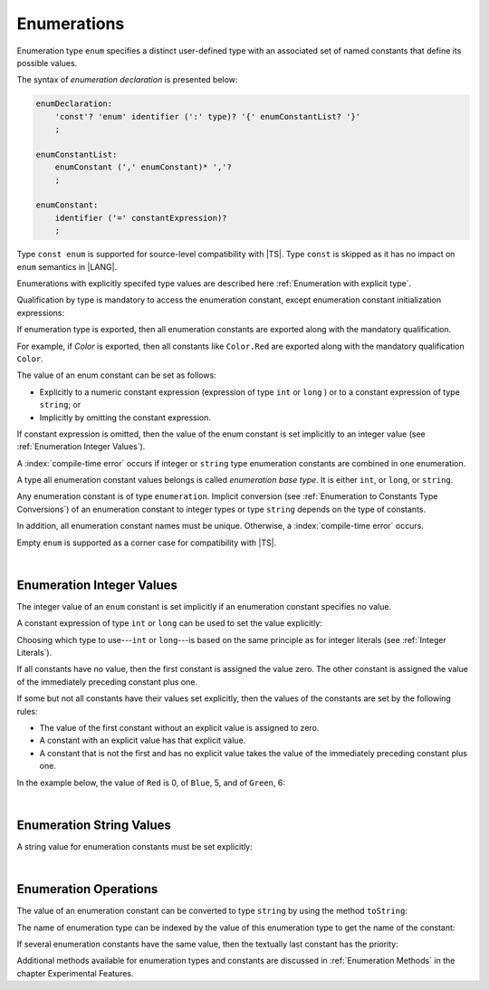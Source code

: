 ..
    Copyright (c) 2021-2025 Huawei Device Co., Ltd.
    Licensed under the Apache License, Version 2.0 (the "License");
    you may not use this file except in compliance with the License.
    You may obtain a copy of the License at
    http://www.apache.org/licenses/LICENSE-2.0
    Unless required by applicable law or agreed to in writing, software
    distributed under the License is distributed on an "AS IS" BASIS,
    WITHOUT WARRANTIES OR CONDITIONS OF ANY KIND, either express or implied.
    See the License for the specific language governing permissions and
    limitations under the License.

.. _Enumerations:

Enumerations
############

.. meta:
    frontend_status: Done

Enumeration type ``enum`` specifies a distinct user-defined type with an
associated set of named constants that define its possible values.

The syntax of *enumeration declaration* is presented below:

.. code-block:: abnf

    enumDeclaration:
        'const'? 'enum' identifier (':' type)? '{' enumConstantList? '}'
        ;

    enumConstantList:
        enumConstant (',' enumConstant)* ','?
        ;

    enumConstant:
        identifier ('=' constantExpression)?
        ;

.. index::
   enumeration
   type enum
   user-defined type
   constant
   named constant

Type ``const enum`` is supported for source-level compatibility with |TS|.
Type ``const`` is skipped as it has no impact on ``enum`` semantics in
|LANG|.

Enumerations with explicitly specifed type values are described here 
:ref:`Enumeration with explicit type`.

Qualification by type is mandatory to access the enumeration constant, except
enumeration constant initialization expressions:

.. code-block:: typescript
   :linenos:

    enum Color { Red, Green, Blue }
    let c: Color = Color.Red

    enum Flags { Read, Write, ReadWrite = Read | Write }
    // No need to use Flags.Read | Flags.Write in initialization


If enumeration type is exported, then all enumeration constants are
exported along with the mandatory qualification.

For example, if *Color* is exported, then all constants like ``Color.Red``
are exported along with the mandatory qualification ``Color``.

.. index::
   source-level compatibility
   const enum
   semantics
   qualification
   access
   accessibility
   enumeration constant
   enumeration type
   enum constant
   const enum

The value of an enum constant can be set as follows:

-  Explicitly to a numeric constant expression (expression of type ``int`` or
   ``long`` ) or to a constant expression of type ``string``; or
-  Implicitly by omitting the constant expression.

If constant expression is omitted, then the value of the enum constant is set
implicitly to an integer value (see :ref:`Enumeration Integer Values`).

A :index:`compile-time error` occurs if integer or ``string`` type enumeration
constants are combined in one enumeration.

.. index::
   enum constant
   numeric constant expression
   type int
   constant expression
   numeric value
   enumeration constant
   integer type
   string type
   enumeration

A type all enumeration constant values belongs is called *enumeration base type*.
It is either ``int``, or ``long``, or ``string``.

.. index::
   enumeration base type

Any enumeration constant is of type ``enumeration``. Implicit conversion (see
:ref:`Enumeration to Constants Type Conversions`) of an enumeration constant
to integer types or type ``string`` depends on the type of
constants.

In addition, all enumeration constant names must be unique. Otherwise,
a :index:`compile-time error` occurs.

.. code-block:: typescript
   :linenos:

    enum E1 { A, B = "hello" }     // compile-time error
    enum E2 { A = 5, B = "hello" } // compile-time error
    enum E3 { A = 5, A = 77 }      // compile-time error
    enum E4 { A = 5, B = 5 }       // OK! values can be the same

Empty ``enum`` is supported as a corner case for compatibility with |TS|.

.. code-block:: typescript
   :linenos:

    enum Empty {} // OK


.. index::
   enumeration constant
   type enumeration
   conversion
   type string
   constant
   expression
   enum
   compatibility

|

.. _Enumeration Integer Values:

Enumeration Integer Values
**************************

.. meta:
    frontend_status: Done

The integer value of an ``enum`` constant is set implicitly if an enumeration
constant specifies no value.

A constant expression of type ``int`` or ``long`` can be used to set the value
explicitly:

.. index::
   enumeration integer value
   integer value
   enum constant
   enumeration constant
   integer type
   value
   expression
   constant expression
   type int
   type long

.. code-block:: typescript
   :linenos:

    enum Background { White = 0xFF, Grey = 0x7F, Black = 0x00 }
    enum LongEnum { A = 0x7FFF_FFFF_1, B, C }

Choosing which type to use---``int`` or ``long``---is based on the same
principle as for integer literals (see :ref:`Integer Literals`).

If all constants have no value, then the first constant is assigned
the value zero. The other constant is assigned the value of the
immediately preceding constant plus one.

If some but not all constants have their values set explicitly, then
the values of the constants are set by the following rules:

-  The value of the first constant without an explicit value is assigned to
   zero.
-  A constant with an explicit value has that explicit value.
-  A constant that is not the first and has no explicit value takes the value
   of the immediately preceding constant plus one.

In the example below, the value of ``Red`` is 0, of ``Blue``, 5, and of
``Green``, 6:

.. code-block:: typescript
   :linenos:

    enum Color { Red, Blue = 5, Green }

.. index::
   type int
   type long
   integer literal
   assignment
   constant
   value
   assignment

|

.. _Enumeration String Values:

Enumeration String Values
*************************

.. meta:
    frontend_status: Done

A string value for enumeration constants must be set explicitly:

.. code-block:: typescript
   :linenos:

    enum Commands { Open = "fopen", Close = "fclose" }

.. index::
   string value
   value
   enumeration
   enumeration constant

|

.. _Enumeration Operations:

Enumeration Operations
**********************

.. meta:
    frontend_status: Done

The value of an enumeration constant can be converted to type ``string`` by
using the method ``toString``:

.. index::
   enumeration constant
   type string
   method

.. code-block:: typescript
   :linenos:

    enum Color { Red, Green = 10, Blue }
    let c: Color = Color.Green
    console.log(c.toString()) // prints: 10

The name of enumeration type can be indexed by the value of this enumeration
type to get the name of the constant:

.. code-block:: typescript
   :linenos:

    enum Color { Red, Green = 10, Blue }
    let c: Color = Color.Green
    console.log(Color[c]) // prints: Green

If several enumeration constants have the same value, then the textually last
constant has the priority:

.. code-block:: typescript
   :linenos:

    enum E { One = 1, one = 1, oNe = 1 }
    console.log(E[1 as E]) // prints: oNe


Additional methods available for enumeration types and constants are discussed
in :ref:`Enumeration Methods` in the chapter Experimental Features.

.. index::
   method
   enumeration type
   constant

.. raw:: pdf

   PageBreak
